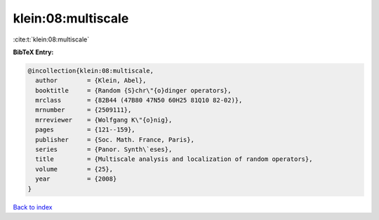klein:08:multiscale
===================

:cite:t:`klein:08:multiscale`

**BibTeX Entry:**

.. code-block:: bibtex

   @incollection{klein:08:multiscale,
     author        = {Klein, Abel},
     booktitle     = {Random {S}chr\"{o}dinger operators},
     mrclass       = {82B44 (47B80 47N50 60H25 81Q10 82-02)},
     mrnumber      = {2509111},
     mrreviewer    = {Wolfgang K\"{o}nig},
     pages         = {121--159},
     publisher     = {Soc. Math. France, Paris},
     series        = {Panor. Synth\`eses},
     title         = {Multiscale analysis and localization of random operators},
     volume        = {25},
     year          = {2008}
   }

`Back to index <../By-Cite-Keys.html>`__
